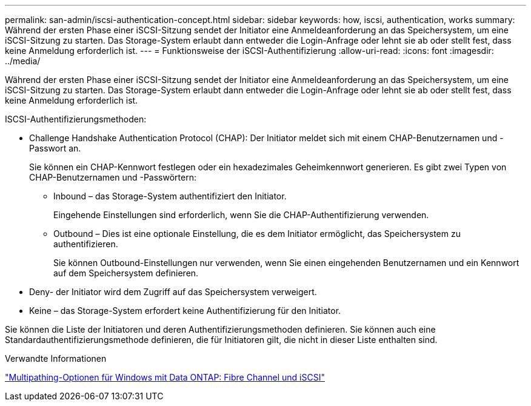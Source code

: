 ---
permalink: san-admin/iscsi-authentication-concept.html 
sidebar: sidebar 
keywords: how, iscsi, authentication, works 
summary: Während der ersten Phase einer iSCSI-Sitzung sendet der Initiator eine Anmeldeanforderung an das Speichersystem, um eine iSCSI-Sitzung zu starten. Das Storage-System erlaubt dann entweder die Login-Anfrage oder lehnt sie ab oder stellt fest, dass keine Anmeldung erforderlich ist. 
---
= Funktionsweise der iSCSI-Authentifizierung
:allow-uri-read: 
:icons: font
:imagesdir: ../media/


[role="lead"]
Während der ersten Phase einer iSCSI-Sitzung sendet der Initiator eine Anmeldeanforderung an das Speichersystem, um eine iSCSI-Sitzung zu starten. Das Storage-System erlaubt dann entweder die Login-Anfrage oder lehnt sie ab oder stellt fest, dass keine Anmeldung erforderlich ist.

ISCSI-Authentifizierungsmethoden:

* Challenge Handshake Authentication Protocol (CHAP): Der Initiator meldet sich mit einem CHAP-Benutzernamen und -Passwort an.
+
Sie können ein CHAP-Kennwort festlegen oder ein hexadezimales Geheimkennwort generieren. Es gibt zwei Typen von CHAP-Benutzernamen und -Passwörtern:

+
** Inbound – das Storage-System authentifiziert den Initiator.
+
Eingehende Einstellungen sind erforderlich, wenn Sie die CHAP-Authentifizierung verwenden.

** Outbound – Dies ist eine optionale Einstellung, die es dem Initiator ermöglicht, das Speichersystem zu authentifizieren.
+
Sie können Outbound-Einstellungen nur verwenden, wenn Sie einen eingehenden Benutzernamen und ein Kennwort auf dem Speichersystem definieren.



* Deny- der Initiator wird dem Zugriff auf das Speichersystem verweigert.
* Keine – das Storage-System erfordert keine Authentifizierung für den Initiator.


Sie können die Liste der Initiatoren und deren Authentifizierungsmethoden definieren. Sie können auch eine Standardauthentifizierungsmethode definieren, die für Initiatoren gilt, die nicht in dieser Liste enthalten sind.

.Verwandte Informationen
https://www.netapp.com/pdf.html?item=/media/19668-tr-3441.pdf["Multipathing-Optionen für Windows mit Data ONTAP: Fibre Channel und iSCSI"]

